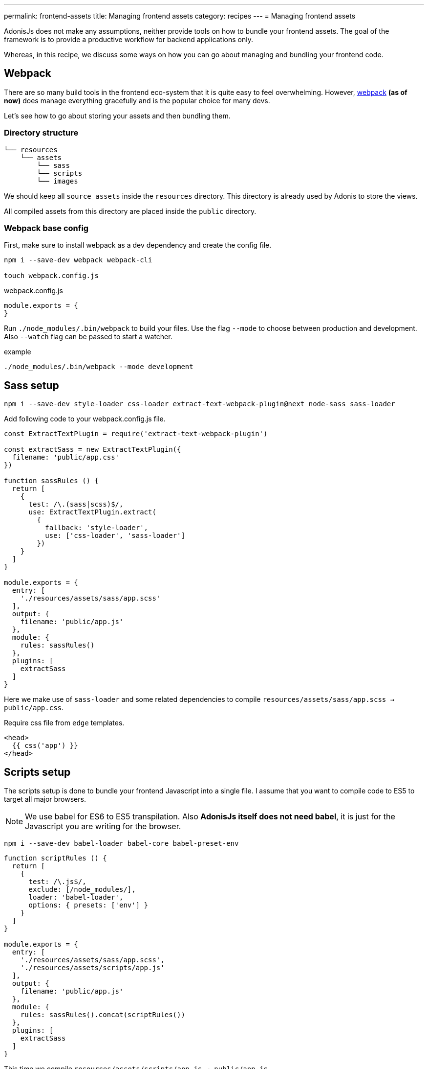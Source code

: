 ---
permalink: frontend-assets
title: Managing frontend assets
category: recipes
---
= Managing frontend assets

toc::[]

AdonisJs does not make any assumptions, neither provide tools on how to bundle your frontend assets. The goal of the framework is to provide a productive workflow for backend applications only.

Whereas, in this recipe, we discuss some ways on how you can go about managing and bundling your frontend code.

== Webpack
There are so many build tools in the frontend eco-system that it is quite easy to feel overwhelming. However, link:https://webpack.js.org/concepts/[webpack, window="_blank"] *(as of now)* does manage everything gracefully and is the popular choice for many devs.

Let's see how to go about storing your assets and then bundling them.

=== Directory structure
[source, bash]
----
└── resources
    └── assets
        └── sass
        └── scripts
        └── images
----

We should keep all `source assets` inside the `resources` directory. This directory is already used by Adonis to store the views.

All compiled assets from this directory are placed inside the `public` directory.

=== Webpack base config
First, make sure to install webpack as a dev dependency and create the config file.

[source, bash]
----
npm i --save-dev webpack webpack-cli

touch webpack.config.js
----

.webpack.config.js
[source, js]
----
module.exports = {
}
----

Run `./node_modules/.bin/webpack` to build your files. Use the flag `--mode` to choose between production and development.
Also `--watch` flag can be passed to start a watcher.

example
[source, bash]
----
./node_modules/.bin/webpack --mode development
----

== Sass setup

[source, bash]
----
npm i --save-dev style-loader css-loader extract-text-webpack-plugin@next node-sass sass-loader
----

Add following code to your webpack.config.js file.

[source, js]
----
const ExtractTextPlugin = require('extract-text-webpack-plugin')

const extractSass = new ExtractTextPlugin({
  filename: 'public/app.css'
})

function sassRules () {
  return [
    {
      test: /\.(sass|scss)$/,
      use: ExtractTextPlugin.extract(
        {
          fallback: 'style-loader',
          use: ['css-loader', 'sass-loader']
        })
    }
  ]
}

module.exports = {
  entry: [
    './resources/assets/sass/app.scss'
  ],
  output: {
    filename: 'public/app.js'
  },
  module: {
    rules: sassRules()
  },
  plugins: [
    extractSass
  ]
}
----

Here we make use of `sass-loader` and some related dependencies to compile `resources/assets/sass/app.scss -> public/app.css`.

Require css file from `edge` templates.

[source, edge]
----
<head>
  {{ css('app') }}
</head>
----


== Scripts setup
The scripts setup is done to bundle your frontend Javascript into a single file. I assume that you want to compile code to ES5 to target all major browsers.

NOTE: We use babel for ES6 to ES5 transpilation. Also *AdonisJs itself does not need babel*, it is just for the Javascript you are writing for the browser.

[source, bash]
----
npm i --save-dev babel-loader babel-core babel-preset-env
----

[source, js]
----
function scriptRules () {
  return [
    {
      test: /\.js$/,
      exclude: [/node_modules/],
      loader: 'babel-loader',
      options: { presets: ['env'] }
    }
  ]
}

module.exports = {
  entry: [
    './resources/assets/sass/app.scss',
    './resources/assets/scripts/app.js'
  ],
  output: {
    filename: 'public/app.js'
  },
  module: {
    rules: sassRules().concat(scriptRules())
  },
  plugins: [
    extractSass
  ]
}
----

This time we compile `resources/assets/scripts/app.js -> public/app.js`

Require js file from `edge` templates.

[source, edge]
----
<head>
  {{ script('app') }}
</head>
----
